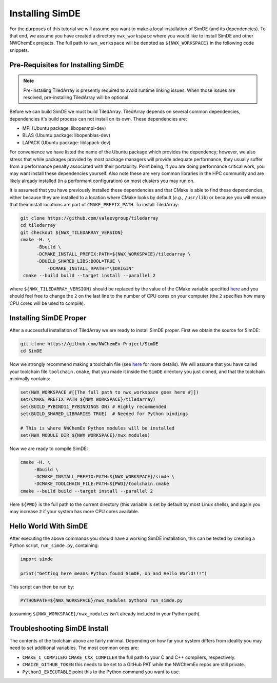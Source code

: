 .. Copyright 2023 NWChemEx-Project
..
.. Licensed under the Apache License, Version 2.0 (the "License");
.. you may not use this file except in compliance with the License.
.. You may obtain a copy of the License at
..
.. http://www.apache.org/licenses/LICENSE-2.0
..
.. Unless required by applicable law or agreed to in writing, software
.. distributed under the License is distributed on an "AS IS" BASIS,
.. WITHOUT WARRANTIES OR CONDITIONS OF ANY KIND, either express or implied.
.. See the License for the specific language governing permissions and
.. limitations under the License.

################
Installing SimDE
################

For the purposes of this tutorial we will assume you want to make a local
installation of SimDE (and its dependencies). To that end, we assume you have
created a directory ``nwx_workspace`` where you would like to install SimDE and
other NWChemEx projects. The full path to ``nwx_workspace`` will be denoted as
``${NWX_WORKSPACE}`` in the following code snippets.

***********************************
Pre-Requisites for Installing SimDE
***********************************

.. note::

   Pre-installing TiledArray is presently required to avoid runtime linking
   issues. When those issues are resolved, pre-installing TiledArray will be
   optional.

Before we can build SimDE we must build TiledArray. TiledArray depends on
several common dependencies, dependencies it's build process can not install
on its own. These dependencies are:

- MPI (Ubuntu package: libopenmpi-dev)
- BLAS (Ubuntu package: libopenblas-dev)
- LAPACK (Ubuntu package: liblapack-dev)

For convenience we have listed the name of the Ubuntu package which provides the
dependency; however, we also stress that while packages provided by most package
managers will provide adequate performance, they usually suffer from a
performance penalty associated with their portability. Point being, if you are
doing performance critical work, you may want install these dependencies
yourself. Also note these are very common libraries in the HPC community and
are likely already installed (in a performant configuration) on most clusters
you may run on.

It is assumed that you have previously installed these dependencies and that
CMake is able to find these dependencies, either because they are installed to
a location where CMake looks by default (*e.g.*, ``/usr/lib``) or because you
will ensure that their install locations are part of ``CMAKE_PREFIX_PATH``.
To install TiledArray:

.. code-block:: terminal

   git clone https://github.com/valeevgroup/tiledarray
   cd tiledarray
   git checkout ${NWX_TILEDARRAY_VERSION}
   cmake -H. \
         -Bbuild \
         -DCMAKE_INSTALL_PREFIX:PATH=${NWX_WORKSPACE}/tiledarray \
         -DBUILD_SHARED_LIBS:BOOL=TRUE \
   	     -DCMAKE_INSTALL_RPATH="\$ORIGIN"
    cmake --build build --target install --parallel 2

where ``${NWX_TILEDARRAY_VERSION}`` should be replaced by the value of the
CMake variable specified `here <bit.ly/3pcmGme>`__ and you should feel free to
change the ``2`` on the last line to the number of CPU cores on your computer
(the ``2`` specifies how many CPU cores will be used to compile).

***********************
Installing SimDE Proper
***********************

After a successful installation of TiledArray we are ready to install SimDE
proper. First we obtain the source for SimDE:

.. code-block:: terminal

   git clone https://github.com/NWChemEx-Project/SimDE
   cd SimDE

Now we strongly recommend making a toolchain file (see
`here <bit.ly/43PXmBx>`__ for more details). We will assume that you have
called your toolchain file ``toolchain.cmake``, that you made it inside the
``SimDE`` directory you just cloned, and that the toolchain minimally contains:

.. code-block:: cmake

   set(NWX_WORKSPACE #[[The full path to nwx_workspace goes here #]])
   set(CMAKE_PREFIX_PATH ${NWX_WORKSPACE}/tiledarray)
   set(BUILD_PYBIND11_PYBINDINGS ON) # Highly recommended
   set(BUILD_SHARED_LIBRARIES TRUE)  # Needed for Python bindings

   # This is where NWChemEx Python modules will be installed
   set(NWX_MODULE_DIR ${NWX_WORKSPACE}/nwx_modules)

Now we are ready to compile SimDE:

.. code-block:: terminal

    cmake -H. \
         -Bbuild \
         -DCMAKE_INSTALL_PREFIX:PATH=${NWX_WORKSPACE}/simde \
         -DCMAKE_TOOLCHAIN_FILE:PATH=${PWD}/toolchain.cmake
    cmake --build build --target install --parallel 2

Here ``${PWD}`` is the full path to the current directory (this variable is set
by default by most Linux shells), and again you may increase ``2`` if your
system has more CPU cores available.

**********************
Hello World With SimDE
**********************

After executing the above commands you should have a working SimDE installation,
this can be tested by creating a Python script, ``run_simde.py``,  containing:

.. code-block:: python

   import simde

   print("Getting here means Python found SimDE, oh and Hello World!!!")


This script can then be run by:

.. code-block:: terminal

   PYTHONPATH=${NWX_WORKSPACE}/nwx_modules python3 run_simde.py

(assuming ``${NWX_WORKSPACE}/nwx_modules`` isn't already included in your
Python path).

*****************************
Troubleshooting SimDE Install
*****************************

The contents of the toolchain above are fairly minimal. Depending on how far
your system differs from ideality you may need to set additional variables. The
most common ones are:


- ``CMAKE_C_COMPILER``/ ``CMAKE_CXX_COMPILER`` the full path to your C and C++
  compilers, respectively.
- ``CMAIZE_GITHUB_TOKEN`` this needs to be set to a GitHub PAT while the
  NWChemEx repos are still private.
- ``Python3_EXECUTABLE`` point this to the Python command you want to use.
